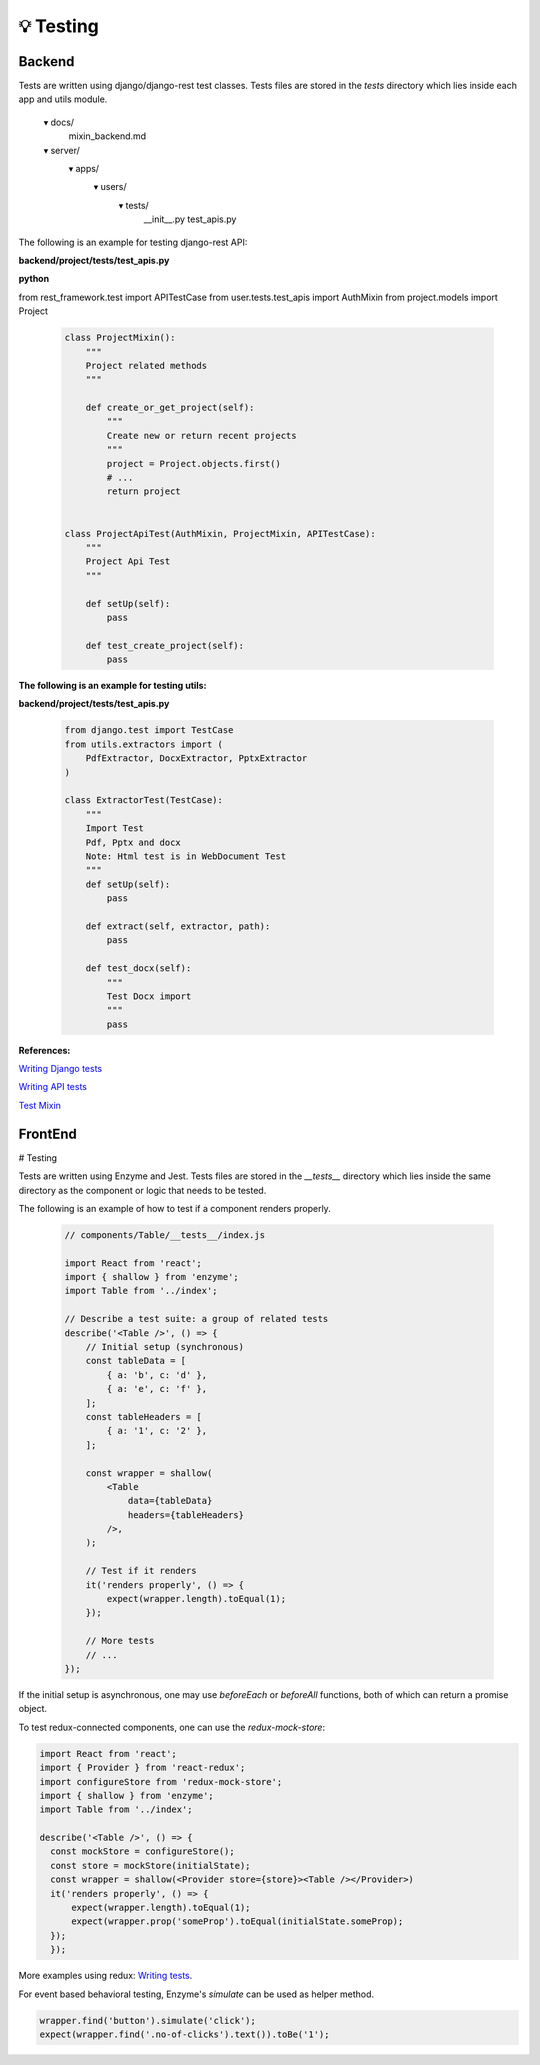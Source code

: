
💡 Testing
++++++++++++

Backend
========


Tests are written using django/django-rest test classes. Tests files are stored in the *tests* directory which lies inside each app and utils module.

  ▾ docs/
     mixin_backend.md
  ▾ server/
     ▾ apps/
      ▾ users/
       ▾ tests/
        __init__.py
        test_apis.py

The following is an example for testing django-rest API:

**backend/project/tests/test_apis.py**

**python**

from rest_framework.test import APITestCase
from user.tests.test_apis import AuthMixin
from project.models import Project

 .. code-block:: bash  

    class ProjectMixin():
        """
        Project related methods
        """

        def create_or_get_project(self):
            """
            Create new or return recent projects
            """
            project = Project.objects.first()
            # ...
            return project


    class ProjectApiTest(AuthMixin, ProjectMixin, APITestCase):
        """
        Project Api Test
        """

        def setUp(self):
            pass

        def test_create_project(self):
            pass


**The following is an example for testing utils:**

**backend/project/tests/test_apis.py**

 .. code-block:: bash  

  from django.test import TestCase
  from utils.extractors import (
      PdfExtractor, DocxExtractor, PptxExtractor
  )
  
  class ExtractorTest(TestCase):
      """
      Import Test
      Pdf, Pptx and docx
      Note: Html test is in WebDocument Test
      """
      def setUp(self):
          pass
  
      def extract(self, extractor, path):
          pass
  
      def test_docx(self):
          """
          Test Docx import
          """
          pass
  

**References:**

`Writing Django tests <https://docs.djangoproject.com/en/1.11/topics/testing/overview/>`_

`Writing API tests <http://www.django-rest-framework.org/api-guide/testing/>`_

`Test Mixin <mixin_backend.md>`_

FrontEnd
========
# Testing


Tests are written using Enzyme and Jest. Tests files are stored in the *\_\_tests\_\_* directory which lies inside the same directory as the component or logic that needs to be tested.

The following is an example of how to test if a component renders properly.

 .. code-block:: bash  

   // components/Table/__tests__/index.js
   
   import React from 'react';
   import { shallow } from 'enzyme';
   import Table from '../index';
   
   // Describe a test suite: a group of related tests
   describe('<Table />', () => {
       // Initial setup (synchronous)
       const tableData = [
           { a: 'b', c: 'd' },
           { a: 'e', c: 'f' },
       ];
       const tableHeaders = [
           { a: '1', c: '2' },
       ];
   
       const wrapper = shallow(
           <Table
               data={tableData}
               headers={tableHeaders}
           />,
       );
   
       // Test if it renders
       it('renders properly', () => {
           expect(wrapper.length).toEqual(1);
       });
   
       // More tests
       // ...
   });

If the initial setup is asynchronous, one may use `beforeEach` or `beforeAll` functions, both of which can return a promise object.

To test redux-connected components, one can use the `redux-mock-store`:

.. code-block:: bash  

 import React from 'react';
 import { Provider } from 'react-redux';
 import configureStore from 'redux-mock-store';
 import { shallow } from 'enzyme';
 import Table from '../index';

 describe('<Table />', () => {
   const mockStore = configureStore();
   const store = mockStore(initialState);
   const wrapper = shallow(<Provider store={store}><Table /></Provider>)   
   it('renders properly', () => {
       expect(wrapper.length).toEqual(1);
       expect(wrapper.prop('someProp').toEqual(initialState.someProp);
   });
   });

More examples using redux: `Writing tests <https://github.com/reactjs/redux/blob/master/docs/recipes/WritingTests.md>`_.

For event based behavioral testing, Enzyme's `simulate` can be used as helper method.

.. code-block:: bash  

 wrapper.find('button').simulate('click');
 expect(wrapper.find('.no-of-clicks').text()).toBe('1');
  



